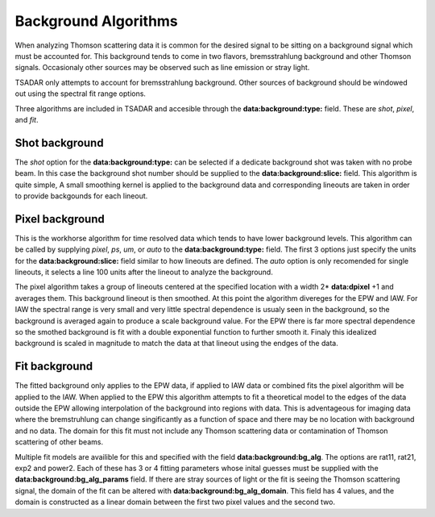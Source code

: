 Background Algorithms
===============================

When analyzing Thomson scattering data it is common for the desired signal to be sitting on a background signal which must be
accounted for. This background tends to come in two flavors, bremsstrahlung background and other Thomson signals. Occasionaly
other sources may be observed such as line emission or stray light. 

TSADAR only attempts to account for bremsstrahlung background. Other sources of background should be windowed out using the
spectral fit range options. 

Three algorithms are included in TSADAR and accesible through the **data:background:type:** field. These are `shot`, `pixel`, and `fit`.


Shot background
^^^^^^^^^^^^^^^^^^^^^^^^^^^^^^^^^

The `shot` option for the **data:background:type:** can be selected if a dedicate background shot was taken with no probe beam.
In this case the background shot number should be supplied to the **data:background:slice:** field. This algorithm is quite simple,
A small smoothing kernel is applied to the background data and corresponding lineouts are taken in order to provide backgounds for
each lineout.


Pixel background
^^^^^^^^^^^^^^^^^^^^^^^^^^^^^^^^^

This is the workhorse algorithm for time resolved data which tends to have lower background levels. This algorithm can be called 
by supplying `pixel`, `ps`, `um`, or `auto` to the **data:background:type:** field. The first 3 options just specify the units for
the **data:background:slice:** field similar to how lineouts are defined. The `auto` option is only recomended for single lineouts,
it selects a line 100 units after the lineout to analyze the background.

The pixel algorithm takes a group of lineouts centered at the specified location with a width 2* **data:dpixel** +1 and averages them. 
This background lineout is then smoothed. At this point the algorithm divereges for the EPW and IAW. For IAW the spectral range is very
small and very little spectral dependence is usualy seen in the background, so the background is averaged again to produce a scale background
value. For the EPW there is far more spectral dependence so the smothed background is fit with a double exponential function to further smooth it.
Finaly this idealized background is scaled in magnitude to match the data at that lineout using the endges of the data.


Fit background
^^^^^^^^^^^^^^^^^^^^^^^^^^^^^^^^^

The fitted background only applies to the EPW data, if applied to IAW data or combined fits the pixel algorithm will be applied to the IAW.
When applied to the EPW this algorithm attempts to fit a theoretical model to the edges of the data outside the EPW allowing interpolation of the background 
into regions with data. This is adventageous for imaging data where the bremstruhlung can change singificantly as a function of space and there may be no location 
with background and no data. The domain for this fit must not include any Thomson scattering data or contamination of Thomson scattering of other beams.

Multiple fit models are availible for this and specified with the field **data:background:bg_alg**. The options are rat11, rat21, exp2 and power2. Each of these has 3 or 4
fitting parameters whose inital guesses must be supplied with the **data:background:bg_alg_params** field. If there are stray sources of light or the fit is seeing the Thomson
scattering signal, the domain of the fit can be altered with **data:background:bg_alg_domain**. This field has 4 values, and the domain is constructed as a linear domain 
between the first two pixel values and the second two.